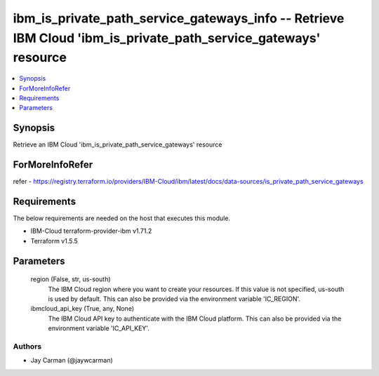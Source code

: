 
ibm_is_private_path_service_gateways_info -- Retrieve IBM Cloud 'ibm_is_private_path_service_gateways' resource
===============================================================================================================

.. contents::
   :local:
   :depth: 1


Synopsis
--------

Retrieve an IBM Cloud 'ibm_is_private_path_service_gateways' resource


ForMoreInfoRefer
----------------
refer - https://registry.terraform.io/providers/IBM-Cloud/ibm/latest/docs/data-sources/is_private_path_service_gateways

Requirements
------------
The below requirements are needed on the host that executes this module.

- IBM-Cloud terraform-provider-ibm v1.71.2
- Terraform v1.5.5



Parameters
----------

  region (False, str, us-south)
    The IBM Cloud region where you want to create your resources. If this value is not specified, us-south is used by default. This can also be provided via the environment variable 'IC_REGION'.


  ibmcloud_api_key (True, any, None)
    The IBM Cloud API key to authenticate with the IBM Cloud platform. This can also be provided via the environment variable 'IC_API_KEY'.













Authors
~~~~~~~

- Jay Carman (@jaywcarman)

